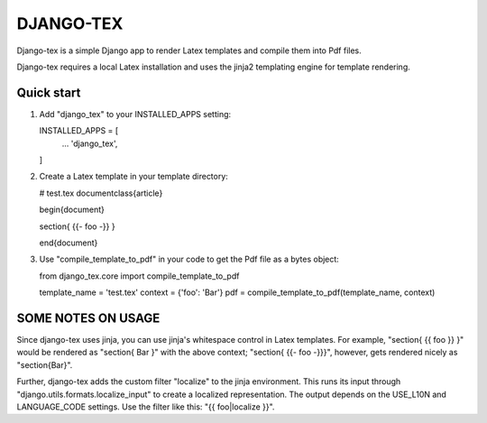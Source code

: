 
==========
DJANGO-TEX
==========

Django-tex is a simple Django app to render Latex templates and compile
them into Pdf files.

Django-tex requires a local Latex installation and uses the jinja2 
templating engine for template rendering.

Quick start
-----------

1.  Add "django_tex" to your INSTALLED_APPS setting:

    INSTALLED_APPS = [
        ...
        'django_tex',
    ]

2.  Create a Latex template in your template directory:

    # test.tex
    \documentclass{article}

    \begin{document}

    \section{ {{- foo -}} }

    \end{document}

3.  Use "compile_template_to_pdf" in your code to get the Pdf file 
    as a bytes object:

    from django_tex.core import compile_template_to_pdf

    template_name = 'test.tex'
    context = {'foo': 'Bar'}
    pdf = compile_template_to_pdf(template_name, context)

SOME NOTES ON USAGE
-------------------

Since django-tex uses jinja, you can use jinja's whitespace control in 
Latex templates. For example, "\section{ {{ foo }} }" would be rendered as 
"\section{ Bar }" with the above context; "\section{ {{- foo -}}}", however, 
gets rendered nicely as "\section{Bar}".

Further, django-tex adds the custom filter "localize" to the jinja environment.
This runs its input through "django.utils.formats.localize_input" to
create a localized representation. The output depends on the USE_L10N and LANGUAGE_CODE
settings. Use the filter like this: "{{ foo|localize }}".